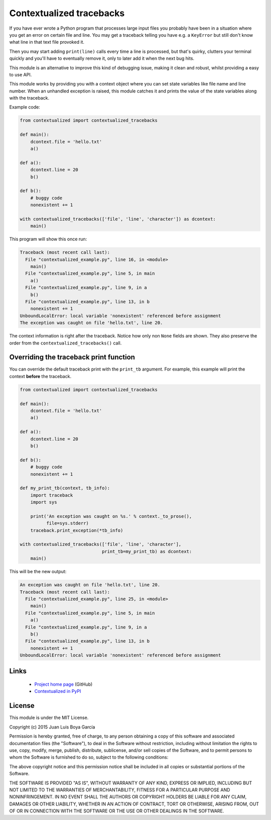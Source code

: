 Contextualized tracebacks
=========================

If you have ever wrote a Python program that processes large input files you probably have been in a situation where you get an error on certain file and line. You may get a traceback telling you have e.g. a ``KeyError`` but still don't know what line in that text file provoked it.

Then you may start adding ``print(line)`` calls every time a line is processed, but that's quirky, clutters your terminal quickly and you'll have to eventually remove it, only to later add it when the next bug hits.

This module is an alternative to improve this kind of debugging issue, making it clean and robust, whilst providing a easy to use API.

This module works by providing you with a context object where you can set state variables like file name and line number. When an unhandled exception is raised, this module catches it and prints the value of the state variables along with the traceback.

Example code:

.. code-block:: python

    from contextualized import contextualized_tracebacks

    def main():
        dcontext.file = 'hello.txt'
        a()

    def a():
        dcontext.line = 20
        b()

    def b():
        # buggy code
        nonexistent += 1

    with contextualized_tracebacks(['file', 'line', 'character']) as dcontext:
        main()

This program will show this once run:

.. code-block::

    Traceback (most recent call last):
      File "contextualized_example.py", line 16, in <module>
        main()
      File "contextualized_example.py", line 5, in main
        a()
      File "contextualized_example.py", line 9, in a
        b()
      File "contextualized_example.py", line 13, in b
        nonexistent += 1
    UnboundLocalError: local variable 'nonexistent' referenced before assignment
    The exception was caught on file 'hello.txt', line 20.

The context information is right after the traceback. Notice how only non ``None`` fields are shown. They also preserve the order from the ``contextualized_tracebacks()`` call.

Overriding the traceback print function
---------------------------------------

You can override the default traceback print with the ``print_tb`` argument. For example, this example will print the context **before** the traceback.

.. code-block:: python

    from contextualized import contextualized_tracebacks

    def main():
        dcontext.file = 'hello.txt'
        a()

    def a():
        dcontext.line = 20
        b()

    def b():
        # buggy code
        nonexistent += 1

    def my_print_tb(context, tb_info):
        import traceback
        import sys

        print('An exception was caught on %s.' % context._to_prose(),
              file=sys.stderr)
        traceback.print_exception(*tb_info)

    with contextualized_tracebacks(['file', 'line', 'character'],
                                   print_tb=my_print_tb) as dcontext:
        main()

This will be the new output:

.. code-block::

    An exception was caught on file 'hello.txt', line 20.
    Traceback (most recent call last):
      File "contextualized_example.py", line 25, in <module>
        main()
      File "contextualized_example.py", line 5, in main
        a()
      File "contextualized_example.py", line 9, in a
        b()
      File "contextualized_example.py", line 13, in b
        nonexistent += 1
    UnboundLocalError: local variable 'nonexistent' referenced before assignment

Links
-----

 * `Project home page <https://github.com/ntrrgc/contextualized>`_ (GitHub)
 * `Contextualized in PyPI <https://pypi.python.org/pypi/contextualized>`_

License
-------

This module is under the MIT License.

Copyright (c) 2015 Juan Luis Boya García


Permission is hereby granted, free of charge, to any person obtaining a copy
of this software and associated documentation files (the "Software"), to deal
in the Software without restriction, including without limitation the rights
to use, copy, modify, merge, publish, distribute, sublicense, and/or sell
copies of the Software, and to permit persons to whom the Software is
furnished to do so, subject to the following conditions:


The above copyright notice and this permission notice shall be included in
all copies or substantial portions of the Software.


THE SOFTWARE IS PROVIDED "AS IS", WITHOUT WARRANTY OF ANY KIND, EXPRESS OR
IMPLIED, INCLUDING BUT NOT LIMITED TO THE WARRANTIES OF MERCHANTABILITY,
FITNESS FOR A PARTICULAR PURPOSE AND NONINFRINGEMENT.  IN NO EVENT SHALL THE
AUTHORS OR COPYRIGHT HOLDERS BE LIABLE FOR ANY CLAIM, DAMAGES OR OTHER
LIABILITY, WHETHER IN AN ACTION OF CONTRACT, TORT OR OTHERWISE, ARISING FROM,
OUT OF OR IN CONNECTION WITH THE SOFTWARE OR THE USE OR OTHER DEALINGS IN
THE SOFTWARE.
